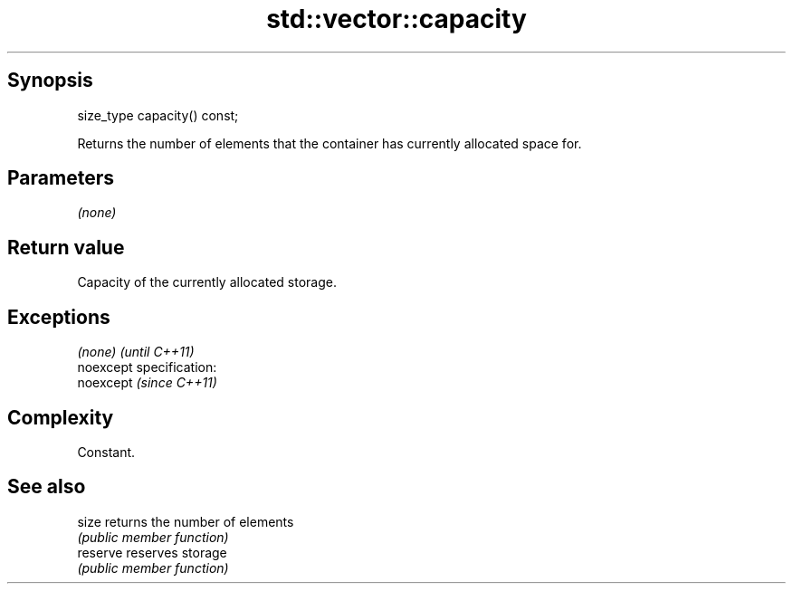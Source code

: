 .TH std::vector::capacity 3 "Jun 28 2014" "2.0 | http://cppreference.com" "C++ Standard Libary"
.SH Synopsis
   size_type capacity() const;

   Returns the number of elements that the container has currently allocated space for.

.SH Parameters

   \fI(none)\fP

.SH Return value

   Capacity of the currently allocated storage.

.SH Exceptions

   \fI(none)\fP                    \fI(until C++11)\fP
   noexcept specification:  
   noexcept                  \fI(since C++11)\fP
     

.SH Complexity

   Constant.

.SH See also

   size    returns the number of elements
           \fI(public member function)\fP 
   reserve reserves storage
           \fI(public member function)\fP 
